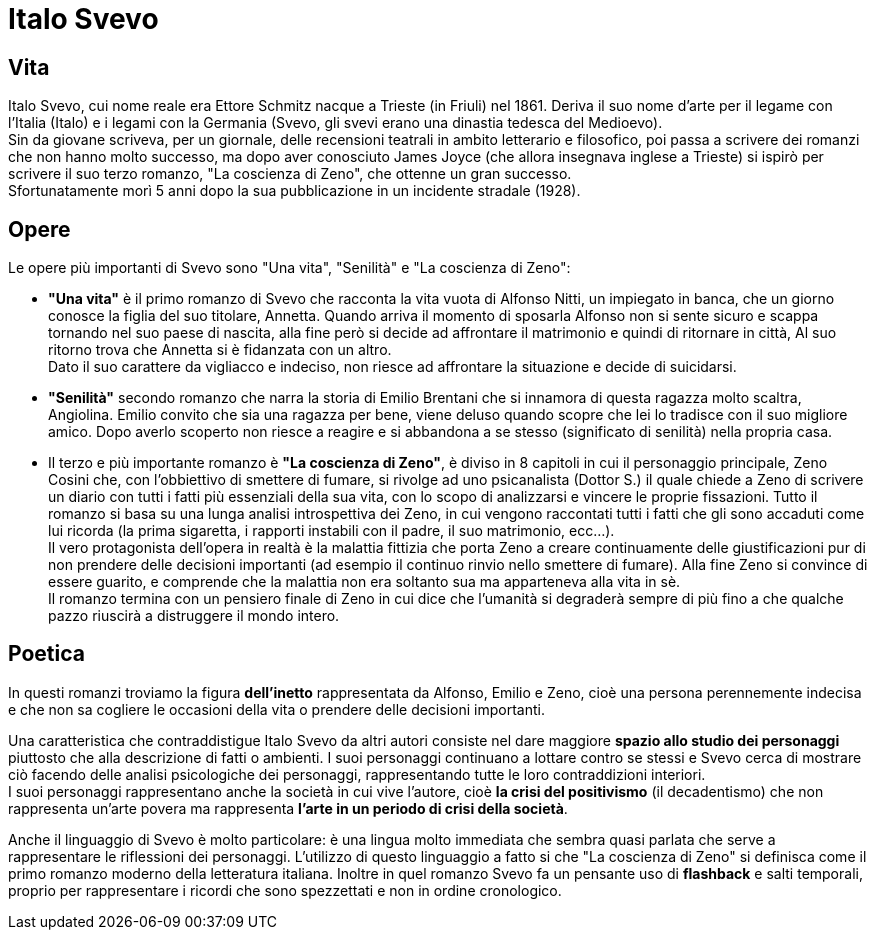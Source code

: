 = Italo Svevo

== Vita

Italo Svevo, cui nome reale era Ettore Schmitz nacque a Trieste (in Friuli) nel 1861. Deriva il suo nome d'arte per il legame con l'Italia (Italo) e i legami con la Germania (Svevo, gli svevi erano una dinastia tedesca del Medioevo). +
Sin da giovane scriveva, per un giornale, delle recensioni teatrali in ambito letterario e filosofico, poi passa a scrivere dei romanzi che non hanno molto successo, ma dopo aver conosciuto James Joyce (che allora insegnava inglese a Trieste) si ispirò per scrivere il suo terzo romanzo, "La coscienza di Zeno", che ottenne un gran successo. +
Sfortunatamente morì 5 anni dopo la sua pubblicazione in un incidente stradale (1928).

== Opere

Le opere più importanti di Svevo sono "Una vita", "Senilità" e "La coscienza di Zeno": +

* *"Una vita"* è il primo romanzo di Svevo che racconta la vita vuota di Alfonso Nitti, un impiegato in banca, che un giorno conosce la figlia del suo titolare, Annetta. Quando arriva il momento di sposarla Alfonso non si sente sicuro e scappa tornando nel suo paese di nascita, alla fine però si decide ad affrontare il matrimonio e quindi di ritornare in città, Al suo ritorno trova che Annetta si è fidanzata con un altro. +
Dato il suo carattere da vigliacco e indeciso, non riesce ad affrontare la situazione e decide di suicidarsi.

* *"Senilità"* secondo romanzo che narra la storia di Emilio Brentani che si innamora di questa ragazza molto scaltra, Angiolina. Emilio convito che sia una ragazza per bene, viene deluso quando scopre che lei lo tradisce con il suo migliore amico. Dopo averlo scoperto non riesce a reagire e si abbandona a se stesso (significato di senilità) nella propria casa. 

* Il terzo e più importante romanzo è *"La coscienza di Zeno"*, è diviso in 8 capitoli in cui il personaggio principale, Zeno Cosini che, con l'obbiettivo di smettere di fumare, si rivolge ad uno psicanalista  (Dottor S.) il quale chiede a Zeno di scrivere un diario con tutti i fatti più essenziali della sua vita, con lo scopo di analizzarsi e vincere le proprie fissazioni. Tutto il romanzo si basa su una lunga analisi introspettiva dei Zeno, in cui vengono raccontati tutti i fatti che gli sono accaduti come lui ricorda (la prima sigaretta, i rapporti instabili con il padre, il suo matrimonio, ecc...). +
Il vero protagonista dell'opera in realtà è la malattia fittizia che porta Zeno a creare continuamente delle giustificazioni pur di non prendere delle decisioni importanti (ad esempio il continuo rinvio nello smettere di fumare). Alla fine Zeno si convince di essere guarito, e comprende che la malattia non era soltanto sua ma apparteneva alla vita in sè. +
Il romanzo termina con un pensiero finale di Zeno in cui dice che l'umanità si degraderà sempre di più fino a che qualche pazzo riuscirà a distruggere il mondo intero.

== Poetica

In questi romanzi troviamo la figura *dell'inetto* rappresentata da Alfonso, Emilio e Zeno, cioè una persona perennemente indecisa e che non sa cogliere le occasioni della vita o prendere delle decisioni importanti.

Una caratteristica che contraddistigue Italo Svevo da altri autori consiste nel dare maggiore *spazio allo studio dei personaggi* piuttosto che alla descrizione di fatti o ambienti. I suoi personaggi continuano a lottare contro se stessi e Svevo cerca di mostrare ciò facendo delle analisi psicologiche dei personaggi, rappresentando tutte le loro contraddizioni interiori. +
I suoi personaggi rappresentano anche la società in cui vive l'autore, cioè *la crisi del positivismo* (il decadentismo) che non rappresenta un'arte povera ma rappresenta *l'arte in un periodo di crisi della società*.

Anche il linguaggio di Svevo è molto particolare: è una lingua molto immediata che sembra quasi parlata che serve a rappresentare le riflessioni dei personaggi. L'utilizzo di questo linguaggio a fatto si che "La coscienza di Zeno" si definisca come il primo romanzo moderno della letteratura italiana. Inoltre in quel romanzo Svevo fa un pensante uso di *flashback* e salti temporali, proprio per rappresentare i ricordi che sono spezzettati e non in ordine cronologico.
